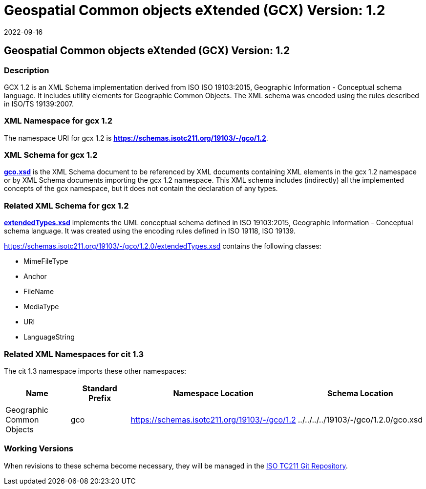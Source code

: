 = Geospatial Common objects eXtended (GCX) Version: 1.2
:edition: 1.2
:revdate: 2022-09-16
:stem:

== Geospatial Common objects eXtended (GCX) Version: 1.2

=== Description

GCX 1.2 is an XML Schema implementation derived from ISO ISO 19103:2015, Geographic
Information - Conceptual schema language. It includes utility elements for Geographic
Common Objects. The XML schema was encoded using the rules described in ISO/TS
19139:2007.

=== XML Namespace for gcx 1.2

The namespace URI for gcx 1.2 is *https://schemas.isotc211.org/19103/-/gco/1.2*.

=== XML Schema for gcx 1.2

*link:../../../../19103/-/gcx/1.2.0/gcx.xsd[gco.xsd]* is the XML Schema document to
be referenced by XML documents containing XML elements in the gcx 1.2 namespace or by
XML Schema documents importing the gcx 1.2 namespace. This XML schema includes
(indirectly) all the implemented concepts of the gcx namespace, but it does not
contain the declaration of any types.

=== Related XML Schema for gcx 1.2

*link:../../../../19103/-/gcx/1.2.0/extendedTypes.xsd[extendedTypes.xsd]*
implements the UML conceptual schema defined in ISO 19103:2015, Geographic
Information - Conceptual schema language. It was created using the encoding rules
defined in ISO 19118, ISO 19139.

https://schemas.isotc211.org/19103/-/gcx/1.2.0/extendedTypes.xsd[https://schemas.isotc211.org/19103/-/gco/1.2.0/extendedTypes.xsd]
contains the following classes:

* MimeFileType
* Anchor
* FileName
* MediaType
* URI
* LanguageString

=== Related XML Namespaces for cit 1.3

The cit 1.3 namespace imports these other namespaces:

[%unnumbered]
[options=header,cols=4]
|===
| Name | Standard Prefix | Namespace Location | Schema Location

| Geographic Common Objects | gco |
https://schemas.isotc211.org/19103/-/gco/1.2[https://schemas.isotc211.org/19103/-/gco/1.2]
| ../../../../19103/-/gco/1.2.0/gco.xsd
|===

=== Working Versions

When revisions to these schema become necessary, they will be managed in the
https://github.com/ISO-TC211/XML[ISO TC211 Git Repository].
